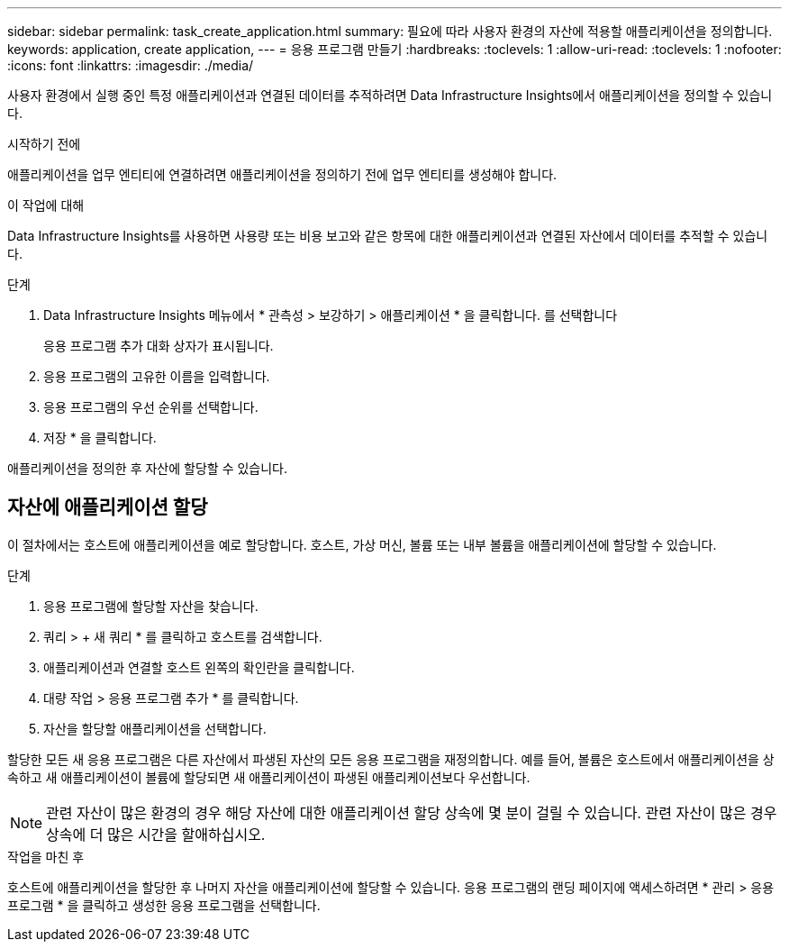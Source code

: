 ---
sidebar: sidebar 
permalink: task_create_application.html 
summary: 필요에 따라 사용자 환경의 자산에 적용할 애플리케이션을 정의합니다. 
keywords: application, create application, 
---
= 응용 프로그램 만들기
:hardbreaks:
:toclevels: 1
:allow-uri-read: 
:toclevels: 1
:nofooter: 
:icons: font
:linkattrs: 
:imagesdir: ./media/


[role="lead"]
사용자 환경에서 실행 중인 특정 애플리케이션과 연결된 데이터를 추적하려면 Data Infrastructure Insights에서 애플리케이션을 정의할 수 있습니다.

.시작하기 전에
애플리케이션을 업무 엔티티에 연결하려면 애플리케이션을 정의하기 전에 업무 엔티티를 생성해야 합니다.

.이 작업에 대해
Data Infrastructure Insights를 사용하면 사용량 또는 비용 보고와 같은 항목에 대한 애플리케이션과 연결된 자산에서 데이터를 추적할 수 있습니다.

.단계
. Data Infrastructure Insights 메뉴에서 * 관측성 > 보강하기 > 애플리케이션 * 을 클릭합니다. 를 선택합니다
+
응용 프로그램 추가 대화 상자가 표시됩니다.

. 응용 프로그램의 고유한 이름을 입력합니다.
. 응용 프로그램의 우선 순위를 선택합니다.
. 저장 * 을 클릭합니다.


애플리케이션을 정의한 후 자산에 할당할 수 있습니다.



== 자산에 애플리케이션 할당

이 절차에서는 호스트에 애플리케이션을 예로 할당합니다. 호스트, 가상 머신, 볼륨 또는 내부 볼륨을 애플리케이션에 할당할 수 있습니다.

.단계
. 응용 프로그램에 할당할 자산을 찾습니다.
. 쿼리 > + 새 쿼리 * 를 클릭하고 호스트를 검색합니다.
. 애플리케이션과 연결할 호스트 왼쪽의 확인란을 클릭합니다.
. 대량 작업 > 응용 프로그램 추가 * 를 클릭합니다.
. 자산을 할당할 애플리케이션을 선택합니다.


할당한 모든 새 응용 프로그램은 다른 자산에서 파생된 자산의 모든 응용 프로그램을 재정의합니다. 예를 들어, 볼륨은 호스트에서 애플리케이션을 상속하고 새 애플리케이션이 볼륨에 할당되면 새 애플리케이션이 파생된 애플리케이션보다 우선합니다.


NOTE: 관련 자산이 많은 환경의 경우 해당 자산에 대한 애플리케이션 할당 상속에 몇 분이 걸릴 수 있습니다. 관련 자산이 많은 경우 상속에 더 많은 시간을 할애하십시오.

.작업을 마친 후
호스트에 애플리케이션을 할당한 후 나머지 자산을 애플리케이션에 할당할 수 있습니다. 응용 프로그램의 랜딩 페이지에 액세스하려면 * 관리 > 응용 프로그램 * 을 클릭하고 생성한 응용 프로그램을 선택합니다.
